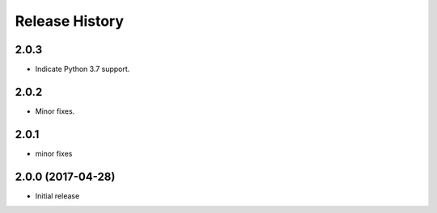 .. :changelog:

Release History
===============
2.0.3
+++++
* Indicate Python 3.7 support.

2.0.2
++++++
* Minor fixes.

2.0.1
+++++
* minor fixes

2.0.0 (2017-04-28)
++++++++++++++++++
* Initial release
